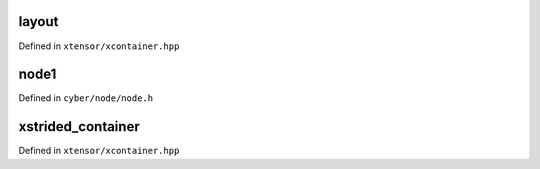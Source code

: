 .. Copyright (c) 2016, Johan Mabille, Sylvain Corlay and Wolf Vollprecht

   Distributed under the terms of the BSD 3-Clause License.

   The full license is in the file LICENSE, distributed with this software.

layout
======

Defined in ``xtensor/xcontainer.hpp``

node1
==========

Defined in ``cyber/node/node.h``

.. doxygenclass:: apollo::cyber::Node
   :members:
   :project: cyberrt

xstrided_container
==================

Defined in ``xtensor/xcontainer.hpp``

.. doxygenclass:: xt::xstrided_container
   :project: cyberrt
   :members:

